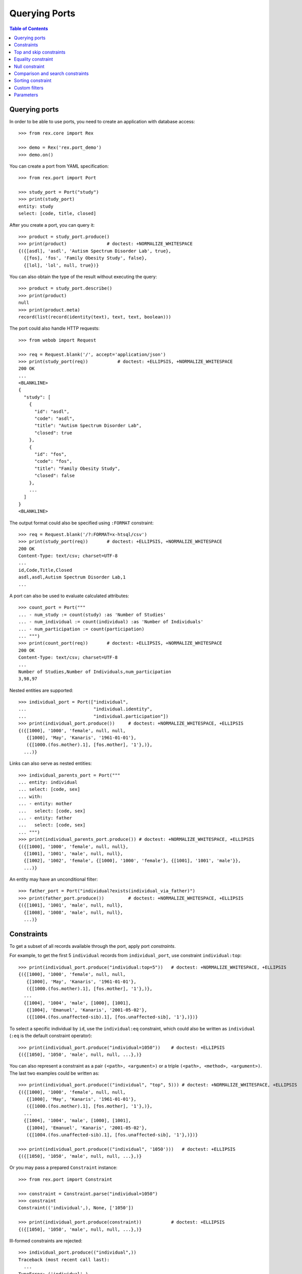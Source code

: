 ******************
  Querying Ports
******************

.. contents:: Table of Contents


Querying ports
==============

In order to be able to use ports, you need to create an application
with database access::

    >>> from rex.core import Rex

    >>> demo = Rex('rex.port_demo')
    >>> demo.on()

You can create a port from YAML specification::

    >>> from rex.port import Port

    >>> study_port = Port("study")
    >>> print(study_port)
    entity: study
    select: [code, title, closed]

After you create a port, you can query it::

    >>> product = study_port.produce()
    >>> print(product)               # doctest: +NORMALIZE_WHITESPACE
    {({[asdl], 'asdl', 'Autism Spectrum Disorder Lab', true},
      {[fos], 'fos', 'Family Obesity Study', false},
      {[lol], 'lol', null, true})}

You can also obtain the type of the result without executing the query::

    >>> product = study_port.describe()
    >>> print(product)
    null
    >>> print(product.meta)
    record(list(record(identity(text), text, text, boolean)))

The port could also handle HTTP requests::

    >>> from webob import Request

    >>> req = Request.blank('/', accept='application/json')
    >>> print(study_port(req))           # doctest: +ELLIPSIS, +NORMALIZE_WHITESPACE
    200 OK
    ...
    <BLANKLINE>
    {
      "study": [
        {
          "id": "asdl",
          "code": "asdl",
          "title": "Autism Spectrum Disorder Lab",
          "closed": true
        },
        {
          "id": "fos",
          "code": "fos",
          "title": "Family Obesity Study",
          "closed": false
        },
        ...
      ]
    }
    <BLANKLINE>

The output format could also be specified using ``:FORMAT`` constraint::

    >>> req = Request.blank('/?:FORMAT=x-htsql/csv')
    >>> print(study_port(req))       # doctest: +ELLIPSIS, +NORMALIZE_WHITESPACE
    200 OK
    Content-Type: text/csv; charset=UTF-8
    ...
    id,Code,Title,Closed
    asdl,asdl,Autism Spectrum Disorder Lab,1
    ...

A port can also be used to evaluate calculated attributes::

    >>> count_port = Port("""
    ... - num_study := count(study) :as 'Number of Studies'
    ... - num_individual := count(individual) :as 'Number of Individuals'
    ... - num_participation := count(participation)
    ... """)
    >>> print(count_port(req))       # doctest: +ELLIPSIS, +NORMALIZE_WHITESPACE
    200 OK
    Content-Type: text/csv; charset=UTF-8
    ...
    Number of Studies,Number of Individuals,num_participation
    3,98,97

Nested entities are supported::

    >>> individual_port = Port(["individual",
    ...                         "individual.identity",
    ...                         "individual.participation"])
    >>> print(individual_port.produce())     # doctest: +NORMALIZE_WHITESPACE, +ELLIPSIS
    {({[1000], '1000', 'female', null, null,
       {[1000], 'May', 'Kanaris', '1961-01-01'},
       ({[1000.(fos.mother).1], [fos.mother], '1'},)},
      ...)}

Links can also serve as nested entities::

    >>> individual_parents_port = Port("""
    ... entity: individual
    ... select: [code, sex]
    ... with:
    ... - entity: mother
    ...   select: [code, sex]
    ... - entity: father
    ...   select: [code, sex]
    ... """)
    >>> print(individual_parents_port.produce()) # doctest: +NORMALIZE_WHITESPACE, +ELLIPSIS
    {({[1000], '1000', 'female', null, null},
      {[1001], '1001', 'male', null, null},
      {[1002], '1002', 'female', {[1000], '1000', 'female'}, {[1001], '1001', 'male'}},
      ...)}

An entity may have an unconditional filter::

    >>> father_port = Port("individual?exists(individual_via_father)")
    >>> print(father_port.produce())         # doctest: +NORMALIZE_WHITESPACE, +ELLIPSIS
    {({[1001], '1001', 'male', null, null},
      {[1008], '1008', 'male', null, null},
      ...)}


Constraints
===========

To get a subset of all records available through the port, apply port
*constraints*.

For example, to get the first 5 ``individual`` records from
``individual_port``, use constraint ``individual:top``::

    >>> print(individual_port.produce("individual:top=5"))   # doctest: +NORMALIZE_WHITESPACE, +ELLIPSIS
    {({[1000], '1000', 'female', null, null,
       {[1000], 'May', 'Kanaris', '1961-01-01'},
       ({[1000.(fos.mother).1], [fos.mother], '1'},)},
      ...
      {[1004], '1004', 'male', [1000], [1001],
       {[1004], 'Emanuel', 'Kanaris', '2001-05-02'},
       ({[1004.(fos.unaffected-sib).1], [fos.unaffected-sib], '1'},)})}

To select a specific individual by ``id``, use the ``individual:eq``
constraint, which could also be written as ``individual`` (``:eq`` is the
default constraint operator)::

    >>> print(individual_port.produce("individual=1050"))    # doctest: +ELLIPSIS
    {({[1050], '1050', 'male', null, null, ...},)}

You can also represent a constraint as a pair ``(<path>, <argument>)`` or a
triple ``(<path>, <method>, <argument>)``.  The last two examples could be
written as::

    >>> print(individual_port.produce(("individual", "top", 5))) # doctest: +NORMALIZE_WHITESPACE, +ELLIPSIS
    {({[1000], '1000', 'female', null, null,
       {[1000], 'May', 'Kanaris', '1961-01-01'},
       ({[1000.(fos.mother).1], [fos.mother], '1'},)},
      ...
      {[1004], '1004', 'male', [1000], [1001],
       {[1004], 'Emanuel', 'Kanaris', '2001-05-02'},
       ({[1004.(fos.unaffected-sib).1], [fos.unaffected-sib], '1'},)})}

    >>> print(individual_port.produce(("individual", '1050')))   # doctest: +ELLIPSIS
    {({[1050], '1050', 'male', null, null, ...},)}

Or you may pass a prepared ``Constraint`` instance::

    >>> from rex.port import Constraint

    >>> constraint = Constraint.parse("individual=1050")
    >>> constraint
    Constraint(('individual',), None, ['1050'])

    >>> print(individual_port.produce(constraint))           # doctest: +ELLIPSIS
    {({[1050], '1050', 'male', null, null, ...},)}

Ill-formed constraints are rejected::

    >>> individual_port.produce(("individual",))
    Traceback (most recent call last):
      ...
    TypeError: ('individual',)

Path can be a string or a tuple::

    >>> print(individual_port.produce((("individual", "mother"), "1025")))   # doctest: +NORMALIZE_WHITESPACE
    {({[1027], '1027', 'male', [1025], [1026],
       {[1027], 'Joseph', 'Donota', '1975-01-02'},
       ({[1027.(fos.unaffected-sib).1], [fos.unaffected-sib], '1'},)},
      {[1028], '1028', 'male', [1025], [1026],
       {[1028], 'Will', 'Donota', '1978-03-31'},
       ({[1028.(fos.proband).1], [fos.proband], '1'},)})}

A constraint may have no arguments::

    >>> print(individual_port.produce("individual"))             # doctest: +ELLIPSIS, +NORMALIZE_WHITESPACE
    {()}

    >>> print(individual_port.produce("individual="))            # doctest: +ELLIPSIS, +NORMALIZE_WHITESPACE
    {()}

    >>> print(individual_port.produce("individual:eq"))          # doctest: +ELLIPSIS, +NORMALIZE_WHITESPACE
    {()}

    >>> print(individual_port.produce(("individual", [])))       # doctest: +ELLIPSIS, +NORMALIZE_WHITESPACE
    {()}

Or multiple arguments::

    >>> print(individual_port.produce("individual=1000&individual=1050"))    # doctest: +NORMALIZE_WHITESPACE
    {({[1000], '1000', 'female', null, null,
       {[1000], 'May', 'Kanaris', '1961-01-01'},
       ({[1000.(fos.mother).1], [fos.mother], '1'},)},
      {[1050], '1050', 'male', null, null,
       {[1050], 'Rodney', 'Dymond', '1959-02-02'},
       ({[1050.(fos.father).1], [fos.father], '1'},)})}

    >>> print(individual_port.produce(("individual", ["1000", "1050"])))     # doctest: +NORMALIZE_WHITESPACE
    {({[1000], '1000', 'female', null, null,
       {[1000], 'May', 'Kanaris', '1961-01-01'},
       ({[1000.(fos.mother).1], [fos.mother], '1'},)},
      {[1050], '1050', 'male', null, null,
       {[1050], 'Rodney', 'Dymond', '1959-02-02'},
       ({[1050.(fos.father).1], [fos.father], '1'},)})}

Constraints are extracted from the query string of the HTTP request::

    >>> from webob import Request

    >>> req = Request.blank("/?individual=1050", accept="application/json")
    >>> print(individual_port(req))          # doctest: +ELLIPSIS, +NORMALIZE_WHITESPACE
    200 OK
    ...
    {
      "individual": [
        {
          "id": "1050",
          "code": "1050",
          "sex": "male",
          "mother": null,
          "father": null,
          "identity": {
            "id": "1050",
            "givenname": "Rodney",
            "surname": "Dymond",
            "birthdate": "1959-02-02"
          },
          "participation": [
            {
              "id": "1050.(fos.father).1",
              "protocol": "fos.father",
              "code": "1"
            }
          ]
        }
      ]
    }
    <BLANKLINE>

A constraint on a nested singular entity is applied to the containing record::

    >>> print(individual_port.produce("individual.identity.surname=Argenbright"))    # doctest: +NORMALIZE_WHITESPACE, +ELLIPSIS
    {({[1042], '1042', 'female', null, null,
       {[1042], 'Loris', 'Argenbright', '1951-01-01'},
       ({[1042.(fos.mother).1], [fos.mother], '1'},)},
       ...
      {[1046], '1046', 'male', [1042], [1045],
       {[1046], 'Oscar', 'Argenbright', '1971-06-06'},
       ({[1046.(fos.unaffected-sib).1], [fos.unaffected-sib], '1'},)})}

    >>> print(individual_parents_port.produce("individual.mother.code=1000"))        # doctest: +NORMALIZE_WHITESPACE
    {({[1002], '1002', 'female', {[1000], '1000', 'female'}, {[1001], '1001', 'male'}},
      {[1003], '1003', 'male', {[1000], '1000', 'female'}, {[1001], '1001', 'male'}},
      {[1004], '1004', 'male', {[1000], '1000', 'female'}, {[1001], '1001', 'male'}})}

However a constraint on a nested plural entity is applied to itself::

    >>> print(individual_port.produce("individual.participation.protocol=fos.proband"))  # doctest: +NORMALIZE_WHITESPACE, +ELLIPSIS
    {({[1000], '1000', 'female', null, null,
       {[1000], 'May', 'Kanaris', '1961-01-01'},
       ()},
      {[1001], '1001', 'male', null, null,
       {[1001], 'Joseph', 'Kanaris', '1959-02-02'},
       ()},
      {[1002], '1002', 'female', [1000], [1001],
       {[1002], 'Vanessa', 'Kanaris', '1991-01-02'},
       ({[1002.(fos.proband).1], [fos.proband], '1'},)},
      ...)}

Unknown constraints and paths are rejected::

    >>> individual_port.produce("individual:limit=5")
    Traceback (most recent call last):
      ...
    rex.core.Error: Got unknown constraint operator:
        limit
    While applying constraint:
        individual:limit=5

    >>> individual_port.produce("study:top=5")      # doctest: +NORMALIZE_WHITESPACE, +ELLIPSIS
    Traceback (most recent call last):
      ...
    rex.core.Error: Got unknown arm:
        study
    While applying constraint:
        study:top=5

However you can use wildcard symbol ``*`` to select a path::

    >>> print(individual_port.produce("*:top=5"))    # doctest: +NORMALIZE_WHITESPACE, +ELLIPSIS
    {(...
      {[1004], '1004', 'male', [1000], [1001],
       {[1004], 'Emanuel', 'Kanaris', '2001-05-02'},
       ({[1004.(fos.unaffected-sib).1], [fos.unaffected-sib], '1'},)})}


Top and skip constraints
========================

To skip the first 10 records and then get the next 5, specify
both ``individual:top`` and ``individual:skip``::

    >>> print(individual_port.produce("individual:top=5&individual:skip=10"))    # doctest: +NORMALIZE_WHITESPACE, +ELLIPSIS
    {({[1010], '1010', 'male', null, null,
       {[1010], 'John', 'Porreca', '1975-02-02'},
       ({[1010.(fos.father).1], [fos.father], '1'},)},
      ...
      {[1014], '1014', 'male', [1012], [1013],
       {[1014], 'Michael', 'Secundo', '1991-01-02'},
       ({[1014.(fos.unaffected-sib).1], [fos.unaffected-sib], '1'},)})}

``:top`` and ``:skip`` constraints can only be applied to plural entities and
require a single non-negative integer as an argument::

    >>> individual_port.produce("individual.identity:top=5")
    Traceback (most recent call last):
      ...
    rex.core.Error: Got unexpected arm type:
        expected trunk entity or branch entity; got facet entity
    While applying constraint:
        individual.identity:top=5

    >>> individual_port.produce(("individual", "top", Ellipsis))
    Traceback (most recent call last):
      ...
    rex.core.Error: Cannot recognize value:
        unable to embed a value of type <class 'ellipsis'>
    While applying constraint:
        individual:top=Ellipsis

    >>> individual_port.produce(("individual", "top", True))
    Traceback (most recent call last):
      ...
    rex.core.Error: Cannot convert value of type boolean to integer:
        true
    While applying constraint:
        individual:top=True

    >>> individual_port.produce("individual:top=true")
    Traceback (most recent call last):
      ...
    rex.core.Error: Failed to convert value to integer:
        invalid integer literal: expected an integer in a decimal format; got 'true'
    While applying constraint:
        individual:top=true

    >>> individual_port.produce("individual:top=-1")
    Traceback (most recent call last):
      ...
    rex.core.Error: Expected non-negative integer; got:
        -1
    While applying constraint:
        individual:top=-1

    >>> individual_port.produce("individual:skip=-1")
    Traceback (most recent call last):
      ...
    rex.core.Error: Expected non-negative integer; got:
        -1
    While applying constraint:
        individual:skip=-1


Equality constraint
===================

The constraint used by default is ``:eq``.  One can use it to filter entities
by column and link values::

    >>> print(individual_port.produce("individual.sex=female"))  # doctest: +NORMALIZE_WHITESPACE, +ELLIPSIS
    {({[1000], '1000', 'female', null, null, ...},
      {[1002], '1002', 'female', [1000], [1001], ...},
      {[1006], '1006', 'female', [1007], [1008], ...},
      ...)}

    >>> print(individual_port.produce("individual.mother=1025")) # doctest: +NORMALIZE_WHITESPACE
    {({[1027], '1027', 'male', [1025], [1026],
       {[1027], 'Joseph', 'Donota', '1975-01-02'},
       ({[1027.(fos.unaffected-sib).1], [fos.unaffected-sib], '1'},)},
      {[1028], '1028', 'male', [1025], [1026],
       {[1028], 'Will', 'Donota', '1978-03-31'},
       ({[1028.(fos.proband).1], [fos.proband], '1'},)})}

You can pass more than one arguments to the ``eq`` constraint::

    >>> print(individual_port.produce("individual.identity.givenname=Anne&"
    ...                               "individual.identity.givenname=Brian"))    # doctest: +NORMALIZE_WHITESPACE
    {({[1066], '1066', 'female', [1065], [1068],
      {[1066], 'Anne', 'Sauter', '2003-03-31'},
      ({[1066.(fos.proband).1], [fos.proband], '1'},)},
     {[1074], '1074', 'male', null, null,
      {[1074], 'Brian', 'Casaceli', '1961-02-02'},
      ({[1074.(fos.father).1], [fos.father], '1'},)})}

When applied to entities, it allows you to select records by ``id``::

    >>> print(individual_port.produce("individual=1050"))    # doctest: +ELLIPSIS
    {({[1050], '1050', 'male', null, null, ...},)}

Ill-formed identity literals are rejected::

    >>> individual_port.produce("individual=10.1050")
    Traceback (most recent call last):
      ...
    rex.core.Error: Failed to convert value to identity(text):
        '10.1050'
    While applying constraint:
        individual=10.1050

    >>> individual_port.produce(("individual", True))
    Traceback (most recent call last):
      ...
    rex.core.Error: Failed to convert value of type boolean to identity(text):
        true
    While applying constraint:
        individual=True


Null constraint
===============

Use ``:null`` constraint to filter out by ``null`` or non-``null`` values::

    >>> print(study_port.produce("study.title:null"))
    {({[lol], 'lol', null, true},)}

    >>> print(study_port.produce("study.title:null=true"))
    {({[lol], 'lol', null, true},)}

    >>> print(study_port.produce("study.title:null=false"))
    {({[asdl], 'asdl', 'Autism Spectrum Disorder Lab', true}, {[fos], 'fos', 'Family Obesity Study', false})}

The filter could also be applied to facet entities, but not to trunk or
branch entities::

    >>> print(individual_port.produce("individual.identity:null"))
    {()}

    >>> individual_port.produce("individual.participation:null")
    Traceback (most recent call last):
      ...
    rex.core.Error: Got unexpected arm type:
        expected facet entity, join entity, column, link or calculation; got branch entity
    While applying constraint:
        individual.participation:null


Comparison and search constraints
=================================

You can use constraints ``:lt``, ``:le``, ``:gt``, ``:ge`` to compare integer,
text and date values::

    >>> print(individual_port.produce("individual.identity.birthdate:ge=2000-01-01"))    # doctest: +NORMALIZE_WHITESPACE, +ELLIPSIS
    {({[1004], '1004', 'male', [1000], [1001],
       {[1004], 'Emanuel', 'Kanaris', '2001-05-02'},
       ({[1004.(fos.unaffected-sib).1], [fos.unaffected-sib], '1'},)},
      ...)}

    >>> print(individual_port.produce("individual.identity.birthdate:lt=1950-01-01"))    # doctest: +NORMALIZE_WHITESPACE, +ELLIPSIS
    {({[1026], '1026', 'male', null, null,
       {[1026], 'Charles', 'Donota', '1941-02-02'},
       ({[1026.(fos.father).1], [fos.father], '1'},)},
      ...)}

It is an error to apply a comparison constraint to a value of unexpected
type or with more than one argument::

    >>> study_port.produce("study.closed:ge=true")
    Traceback (most recent call last):
      ...
    rex.core.Error: Got unsupported column type:
        expected text, number, date, time or datetime; got boolean
    While applying constraint:
        study.closed:ge=true

    >>> study_port.produce("study.code:ge=a&study.code:ge=z")
    Traceback (most recent call last):
      ...
    rex.core.Error: Got unexpected number of values:
        expected 1; got 2
    While applying constraint:
        study.code:ge=a&study.code:ge=z

You can use constraint ``:contains`` to search in text values:::

    >>> print(study_port.produce("study.title:contains=autism"))
    {({[asdl], 'asdl', 'Autism Spectrum Disorder Lab', true},)}

    >>> individual_port.produce("individual.sex:contains=f")
    Traceback (most recent call last):
      ...
    rex.core.Error: Got unsupported column type:
        expected text; got enum('not-known', 'male', 'female', 'not-applicable')
    While applying constraint:
        individual.sex:contains=f


Sorting constraint
==================

You can use constraint ``:sort`` to reorder the records::

    >>> print(individual_port.produce("individual.identity.birthdate:sort=asc"))     # doctest: +NORMALIZE_WHITESPACE, +ELLIPSIS
    {({[1026], '1026', 'male', null, null,
       {[1026], 'Charles', 'Donota', '1941-02-02'},
       ({[1026.(fos.father).1], [fos.father], '1'},)},
      ...
      {[1093], '1093', 'male', [1091], [1092],
       {[1093], 'Modesto', 'Dahl', '2009-03-03'},
       ({[1093.(fos.proband).1], [fos.proband], '1'},)})}


Custom filters
==============

A port may define custom filters::

    >>> filtered_port = Port("""
    ... - entity: individual
    ...   filters:
    ...   - search($text) := identity.givenname~$text|identity.surname~$text
    ...   - birthrange($l,$h) := identity.birthdate>=$l&identity.birthdate<$h
    ...   with: [identity, participation]
    ... """)

Without any filters, it produces all records from ``individual`` table::

    >>> print(filtered_port.produce())       # doctest: +NORMALIZE_WHITESPACE, +ELLIPSIS
    {({[1000], '1000', 'female', null, null, ...},
      ...
      {[1097], '1097', 'male', null, null, ...})}


With custom filters, output is limited to records matching the filter::

    >>> print(filtered_port.produce("individual:search=ch"))     # doctest: +NORMALIZE_WHITESPACE, +ELLIPSIS
    {({[1006], '1006', 'female', [1007], [1008],
       {[1006], 'Josefine', 'Kirschke', '2000-01-02'},
       ({[1006.(fos.proband).1], [fos.proband], '1'},)},
      ...
      {[1090], '1090', 'male', [1088], [1089],
       {[1090], 'Fletcher', 'Archibold', '2007-03-03'},
       ({[1090.(fos.proband).1], [fos.proband], '1'},)})}

To apply a filter with more than one argument, you need to repeat
the filter expression::

    >>> print(filtered_port.produce("individual:birthrange=1979-01-01&individual:birthrange=1980-01-01"))    # doctest: +NORMALIZE_WHITESPACE
    {({[1020], '1020', 'male', null, null,
       {[1020], 'David', 'Bedwell', '1979-05-06'},
       ({[1020.(fos.father).1], [fos.father], '1'},)},
      {[1086], '1086', 'male', [1084], [1085],
       {[1086], 'Matthew', 'Burrough', '1979-01-02'},
       ({[1086.(fos.unaffected-sib).1], [fos.unaffected-sib], '1'},)})}

You don't need to repeat the expression when you apply the filter programmatically::

    >>> print(filtered_port.produce(("individual", "birthrange", ["1979-01-01", "1980-01-01"])))     # doctest: +NORMALIZE_WHITESPACE
    {({[1020], '1020', 'male', null, null,
       {[1020], 'David', 'Bedwell', '1979-05-06'},
       ({[1020.(fos.father).1], [fos.father], '1'},)},
      {[1086], '1086', 'male', [1084], [1085],
       {[1086], 'Matthew', 'Burrough', '1979-01-02'},
       ({[1086.(fos.unaffected-sib).1], [fos.unaffected-sib], '1'},)})}

A filter with incorrect number or type of arguments is rejected::

    >>> filtered_port.produce(("individual", "birthrange", "1979-01-01"))
    Traceback (most recent call last):
      ...
    rex.core.Error: Got unexpected number of arguments:
        expected 2; got 1
    While applying constraint:
        individual:birthrange=1979-01-01

    >>> filtered_port.produce(("individual", "birthrange", [1, 10]))
    Traceback (most recent call last):
      ...
    rex.core.Error: Failed to compile filter:
        birthrange
    While applying constraint:
        individual:birthrange=1&individual:birthrange=10


Parameters
==========

An entity may use a ``$USER`` parameter in the mask::

    >>> masked_port = Port("individual?identity.surname=$USER")

If it is not specified, the value of ``$USER`` is ``null``::

    >>> masked_port.produce()
    <Product {()}>

However you can set it as a keyword parameter::

    >>> masked_port.produce(USER='Dahl')            # doctest: +NORMALIZE_WHITESPACE,
    <Product {({[1091], '1091', 'female', null, null},
               {[1092], '1092', 'male', null, null},
               {[1093], '1093', 'male', [1091], [1092]})}>

The ``$USER`` parameter is extracted from HTTP request::

    >>> req = Request.blank("/", remote_user='Dahl', accept='application/json')
    >>> print(masked_port(req))                      # doctest: +NORMALIZE_WHITESPACE, +ELLIPSIS
    200 OK
    ...
    {
      "individual": [
        {
          "id": "1091",
          "code": "1091",
          "sex": "female",
          "mother": null,
          "father": null
        },
        ...
        {
          "id": "1093",
          "code": "1093",
          "sex": "male",
          "mother": "1091",
          "father": "1092"
        }
      ]
    }

However you cannot pass ``$USER`` in a query string::

    >>> masked_port.produce(":USER=Dahl")
    Traceback (most recent call last):
      ...
    rex.core.Error: Got unknown parameter:
        USER_
    While applying constraint:
        :USER_=Dahl

Exactly one argument is expected::

    >>> masked_port.produce(((), "USER", []))
    Traceback (most recent call last):
      ...
    rex.core.Error: Got unexpected number of arguments:
        expected 1; got 0
    While applying constraint:
        :USER

A port may configure and use parameters other than ``$USER``::

    >>> parameterized_port = Port("""
    ... - parameter: $SEX
    ...   default: male
    ... - parameter: $AGE
    ...   default: 0
    ... - entity: individual
    ...   mask: sex=$SEX
    ... - calculation: individual.age
    ...   expression: $AGE
    ... """)

    >>> parameterized_port.produce()                    # doctest: +ELLIPSIS
    <Product {({[1001], '1001', 'male', null, null, 0}, {[1003], '1003', 'male', [1000], [1001], 0}, ...)}>

    >>> parameterized_port.produce(SEX='female', AGE=3) # doctest: +ELLIPSIS
    <Product {({[1000], '1000', 'female', null, null, 3}, {[1002], '1002', 'female', [1000], [1001], 3}, ...)}>



